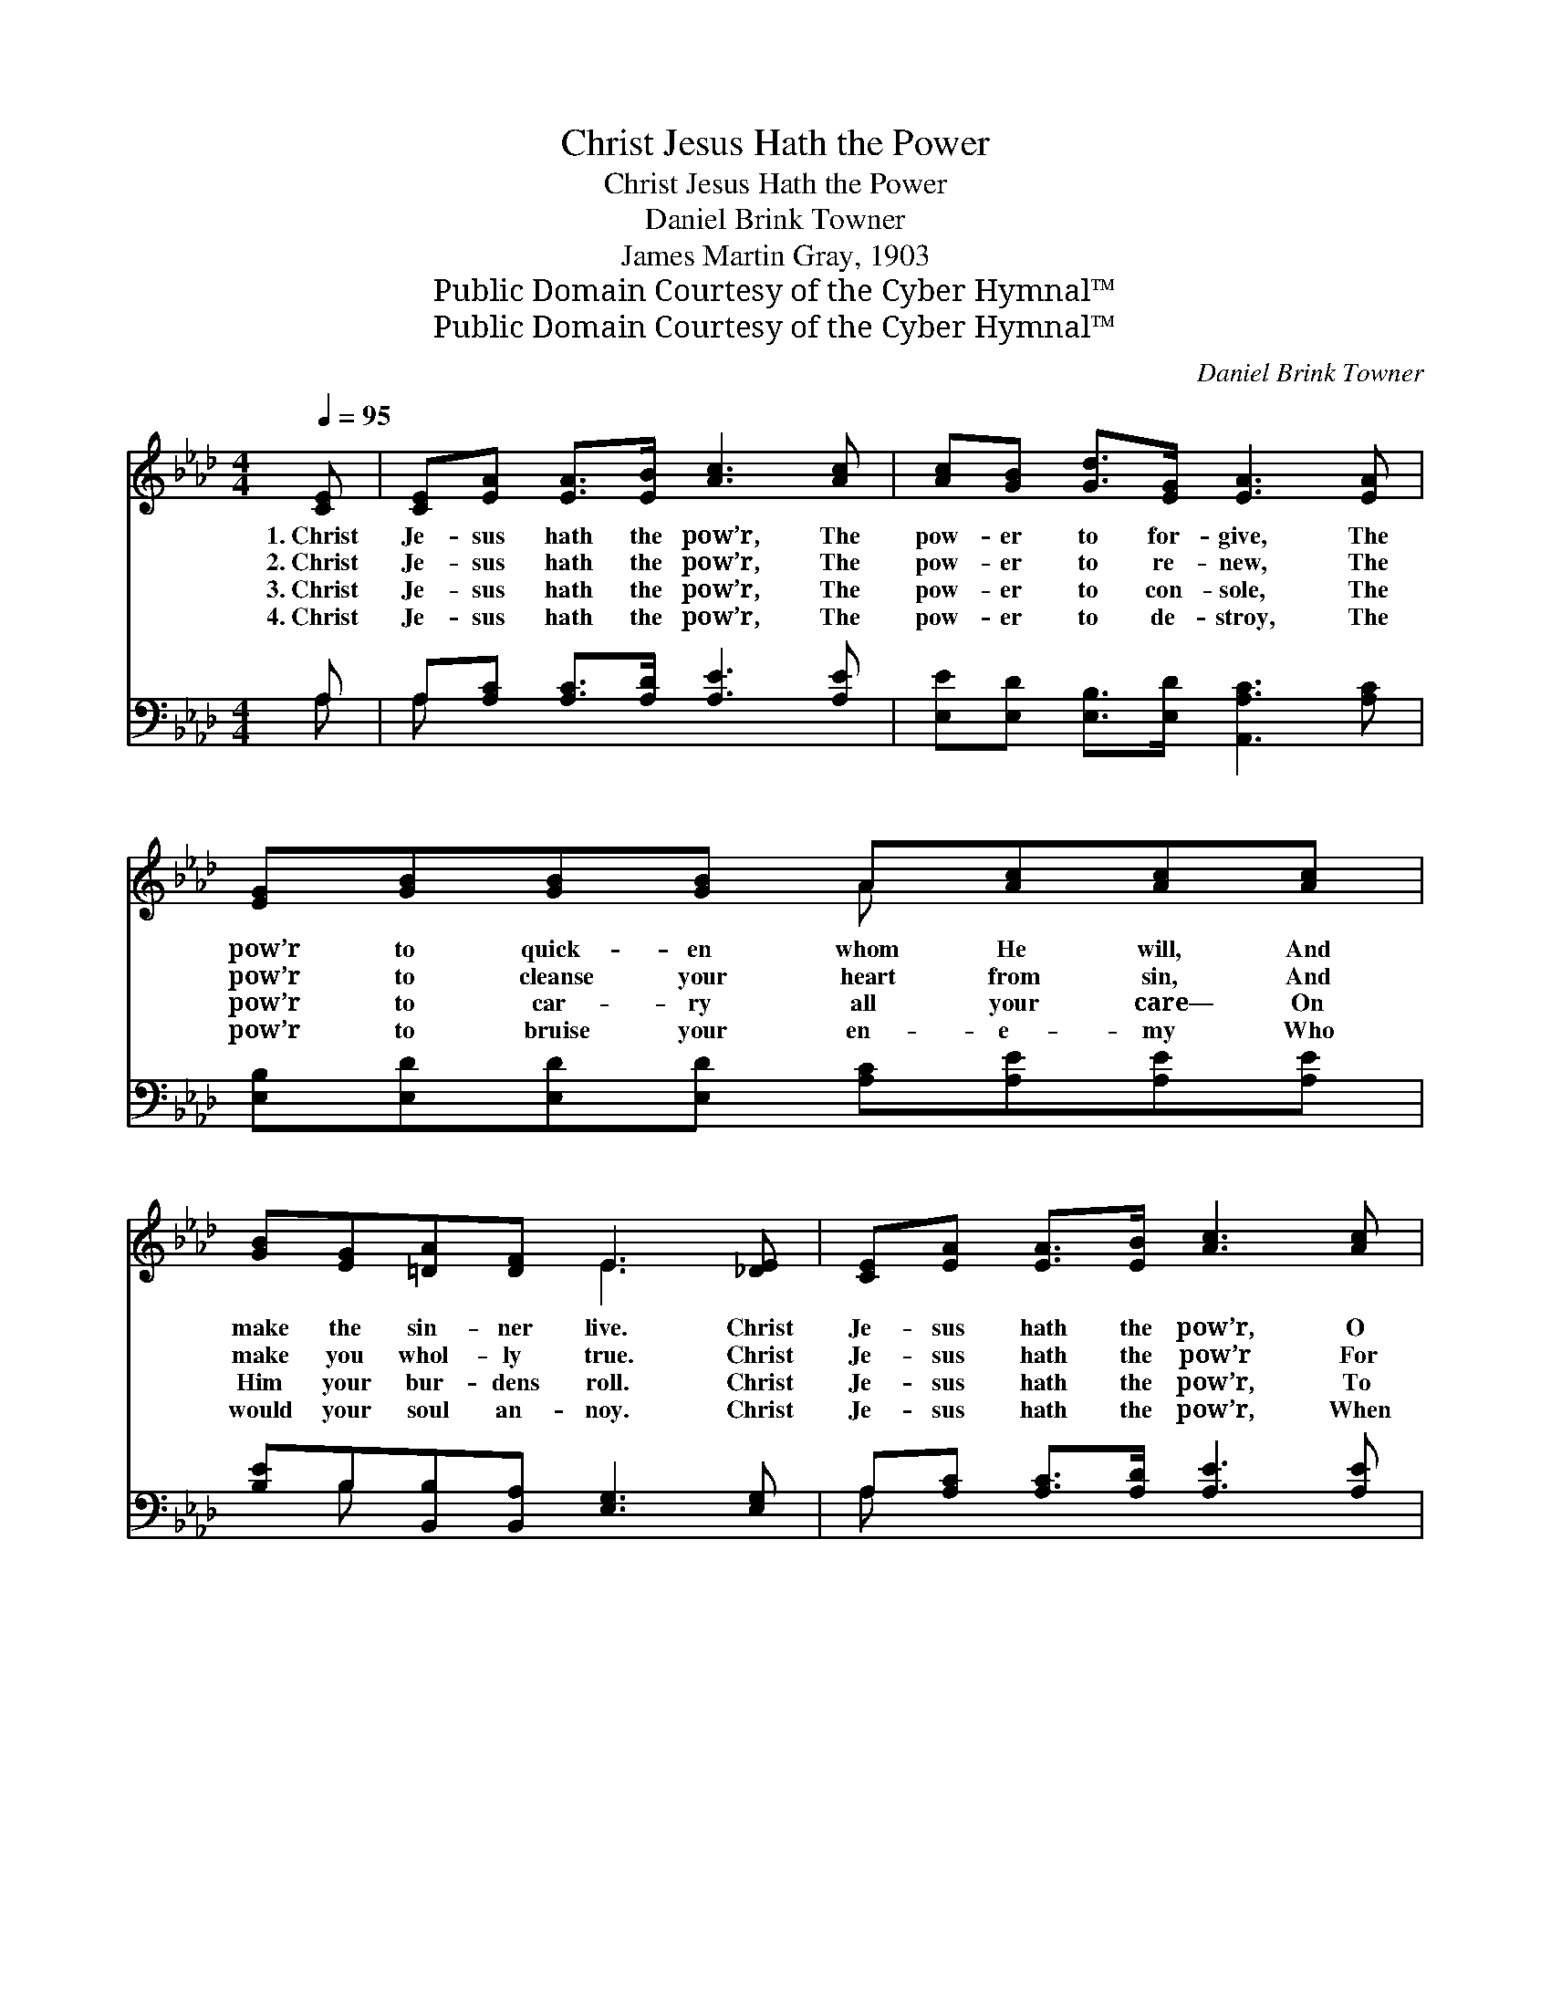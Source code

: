 X:1
T:Christ Jesus Hath the Power
T:Christ Jesus Hath the Power
T:Daniel Brink Towner
T:James Martin Gray, 1903
T:Public Domain Courtesy of the Cyber Hymnal™
T:Public Domain Courtesy of the Cyber Hymnal™
C:Daniel Brink Towner
Z:Public Domain
Z:Courtesy of the Cyber Hymnal™
%%score ( 1 2 ) ( 3 4 )
L:1/8
Q:1/4=95
M:4/4
K:Ab
V:1 treble 
V:2 treble 
V:3 bass 
V:4 bass 
V:1
 [CE] | [CE][EA] [EA]>[EB] [Ac]3 [Ac] | [Ac][GB] [Gd]>[EG] [EA]3 [EA] | %3
w: 1.~Christ|Je- sus hath the pow’r, The|pow- er to for- give, The|
w: 2.~Christ|Je- sus hath the pow’r, The|pow- er to re- new, The|
w: 3.~Christ|Je- sus hath the pow’r, The|pow- er to con- sole, The|
w: 4.~Christ|Je- sus hath the pow’r, The|pow- er to de- stroy, The|
 [EG][GB][GB][GB] A[Ac][Ac][Ac] | [GB][EG][=DA][DF] E3 [_DE] | [CE][EA] [EA]>[EB] [Ac]3 [Ac] | %6
w: pow’r to quick- en whom He will, And|make the sin- ner live. Christ|Je- sus hath the pow’r, O|
w: pow’r to cleanse your heart from sin, And|make you whol- ly true. Christ|Je- sus hath the pow’r For|
w: pow’r to car- ry all your care— On|Him your bur- dens roll. Christ|Je- sus hath the pow’r, To|
w: pow’r to bruise your en- e- my Who|would your soul an- noy. Christ|Je- sus hath the pow’r, When|
 [Ac][GB] [Gd]>[EG] [EA]3 [EA] | [GB][GB][Ac][Bd] [ce][Ac]!fermata![FA][FB] | %8
w: tell it far and near! O|bring to Him your guilt- y heart, And|
w: ev- er- more to keep; O|none can pluck you from His hand, Or|
w: wipe the tear a- way; O|place in Him your con- fi- dence! O|
w: on your dy- ing bed, To|give your soul the vic- to- ry, The|
 [Ec][Ac] [Gc]>[EB] [EA]3 ||"^Refrain" [CE] | [Ec][Ec] [Ec]>[Ec] [Ec]3 [EA] | %11
w: grace shall ban- ish fear!|||
w: rob Him of His sheep!|||
w: trust Him, and o- bey!|||
w: pow’r to raise the dead!|||
 [Gd][Gd] [Gd]>[Gd] [Gd]3 E | [Gd][Gd] [Gd]>[Gd] [Gd]3 [GB] | [Ge][Ge] [Ge]>[Gd] [Ac]3 E | %14
w: |||
w: |||
w: |||
w: |||
 [Ec][Ec] [Ec]>[Ec] [Ec]3 [EA] | [Gd][Gd] [Gd]>[Gd] [Gd]3 [GB] | %16
w: ||
w: ||
w: ||
w: ||
 [Ae][Ae] [Ae]>[Gf] !fermata![Ae]3 [Fd] | [Ac][Ac] [Gc]>[EB] !fermata![EA]3 |] %18
w: ||
w: ||
w: ||
w: ||
V:2
 x | x8 | x8 | x4 A x3 | x4 E3 x | x8 | x8 | x8 | x7 || x | x8 | x7 E | x8 | x7 E | x8 | x8 | x8 | %17
 x7 |] %18
V:3
 A, | A,[A,C] [A,C]>[A,D] [A,E]3 [A,E] | [E,E][E,D] [E,B,]>[E,D] [A,,A,C]3 [A,C] | %3
w: ~|~ ~ ~ ~ ~ ~|~ ~ ~ ~ ~ ~|
 [E,B,][E,D][E,D][E,D] [A,C][A,E][A,E][A,E] | [B,E]B,[B,,B,][B,,A,] [E,G,]3 [E,G,] | %5
w: ~ ~ ~ ~ ~ ~ ~ ~|~ ~ ~ ~ ~ ~|
 A,[A,C] [A,C]>[A,D] [A,E]3 [A,E] | [E,E][E,D] [E,B,]>[E,D] [A,,A,C]3 [A,C] | %7
w: ~ ~ ~ ~ ~ ~|~ ~ ~ ~ ~ ~|
 [E,E][E,E][A,E][A,E] [A,E][C,E]!fermata![D,D][D,A,] | [E,A,][E,C] [E,E]>[E,D] [A,,C]3 || [A,,A,] | %10
w: ~ ~ ~ ~ ~ ~ ~ ~|~ ~ ~ ~ ~|Christ|
 [A,,A,][C,A,] [E,A,]>[E,A,] A,3 [A,C] | [E,E][E,E] [E,E]>[E,E] [E,E]3 [E,D] | %12
w: Je- sus hath the pow’r, The|pow’r of God He wields! Christ|
 [E,B,][G,B,] B,>B, [E,B,]3 [E,B,] | [E,B,][E,B,] [E,B,]>[E,E] [A,E]3 [A,,C] | %14
w: Je- sus hath the pow’r, My|heart sur- ren- der yields! Christ|
 [A,,A,][C,A,] [E,A,]>[E,A,] A,3 [A,C] | [E,E][E,E] [E,E]>[E,E] [E,E]3 [D,E] | %16
w: Je- sus hath the pow’r, I|trust Him ev- er- more! Christ|
 [C,E][C,C] [E,B,]>[E,D] !fermata![A,C]3 [D,B,] | [E,A,][E,C] [E,E]>[E,D] !fermata![A,,C]3 |] %18
w: Je- sus hath the pow’r, I|wor- ship and a- dore!|
V:4
 A, | A, x7 | x8 | x8 | x B, x6 | A, x7 | x8 | x8 | x7 || x | x4 A,3 x | x8 | x2 B,>B, x4 | x8 | %14
 x4 A,3 x | x8 | x8 | x7 |] %18

